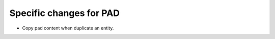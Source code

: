 Specific changes for PAD
----------------------------

* Copy pad content when duplicate an entity.
